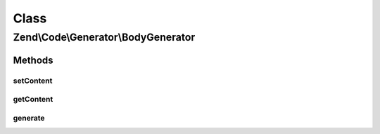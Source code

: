 .. Code/Generator/BodyGenerator.php generated using docpx on 01/30/13 03:02pm


Class
*****

Zend\\Code\\Generator\\BodyGenerator
====================================

Methods
-------

setContent
++++++++++

.. function:: setContent()


    @param  string $content

    :rtype: BodyGenerator 



getContent
++++++++++

.. function:: getContent()


    @return string



generate
++++++++

.. function:: generate()


    @return string



